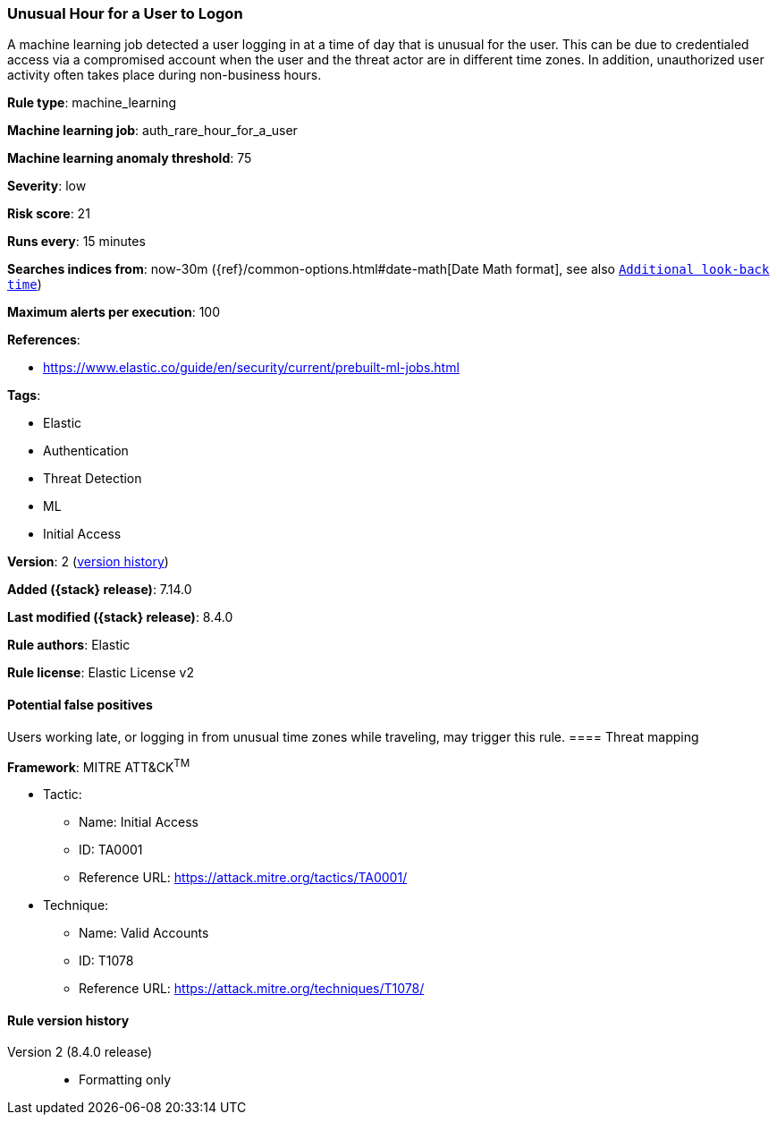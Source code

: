 [[unusual-hour-for-a-user-to-logon]]
=== Unusual Hour for a User to Logon

A machine learning job detected a user logging in at a time of day that is unusual for the user. This can be due to credentialed access via a compromised account when the user and the threat actor are in different time zones. In addition, unauthorized user activity often takes place during non-business hours.

*Rule type*: machine_learning

*Machine learning job*: auth_rare_hour_for_a_user

*Machine learning anomaly threshold*: 75


*Severity*: low

*Risk score*: 21

*Runs every*: 15 minutes

*Searches indices from*: now-30m ({ref}/common-options.html#date-math[Date Math format], see also <<rule-schedule, `Additional look-back time`>>)

*Maximum alerts per execution*: 100

*References*:

* https://www.elastic.co/guide/en/security/current/prebuilt-ml-jobs.html

*Tags*:

* Elastic
* Authentication
* Threat Detection
* ML
* Initial Access

*Version*: 2 (<<unusual-hour-for-a-user-to-logon-history, version history>>)

*Added ({stack} release)*: 7.14.0

*Last modified ({stack} release)*: 8.4.0

*Rule authors*: Elastic

*Rule license*: Elastic License v2

==== Potential false positives

Users working late, or logging in from unusual time zones while traveling, may trigger this rule.
==== Threat mapping

*Framework*: MITRE ATT&CK^TM^

* Tactic:
** Name: Initial Access
** ID: TA0001
** Reference URL: https://attack.mitre.org/tactics/TA0001/
* Technique:
** Name: Valid Accounts
** ID: T1078
** Reference URL: https://attack.mitre.org/techniques/T1078/

[[unusual-hour-for-a-user-to-logon-history]]
==== Rule version history

Version 2 (8.4.0 release)::
* Formatting only

